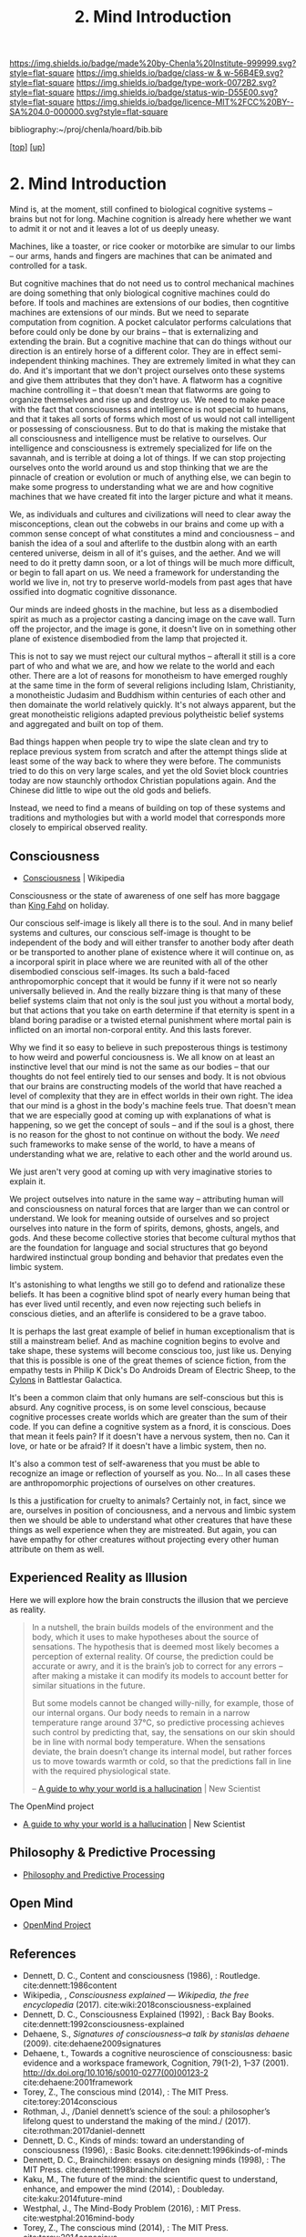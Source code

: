 #   -*- mode: org; fill-column: 60 -*-

#+TITLE: 2. Mind Introduction
#+STARTUP: showall
#+TOC: headlines 4
#+PROPERTY: filename
#+LINK: pdf   pdfview:~/proj/chenla/hoard/lib/

[[https://img.shields.io/badge/made%20by-Chenla%20Institute-999999.svg?style=flat-square]] 
[[https://img.shields.io/badge/class-w & w-56B4E9.svg?style=flat-square]]
[[https://img.shields.io/badge/type-work-0072B2.svg?style=flat-square]]
[[https://img.shields.io/badge/status-wip-D55E00.svg?style=flat-square]]
[[https://img.shields.io/badge/licence-MIT%2FCC%20BY--SA%204.0-000000.svg?style=flat-square]]

bibliography:~/proj/chenla/hoard/bib.bib

[[[../../index.org][top]]] [[[../index.org][up]]]

* 2. Mind Introduction
  :PROPERTIES:
  :CUSTOM_ID: 
  :Name:      /home/deerpig/proj/chenla/warp/01/02/intro.org
  :Created:   2018-05-31T12:55@Prek Leap (11.642600N-104.919210W)
  :ID:        ac1bc4cb-fc9f-4c52-ad6f-aee2e41b3c02
  :VER:       581018182.386572708
  :GEO:       48P-491193-1287029-15
  :BXID:      proj:DUS3-4630
  :Class:     primer
  :Type:      work
  :Status:    wip
  :Licence:   MIT/CC BY-SA 4.0
  :END:

Mind is, at the moment, still confined to biological
cognitive systems -- brains but not for long.  Machine
cognition is already here whether we want to admit it or not
and it leaves a lot of us deeply uneasy.

Machines, like a toaster, or rice cooker or motorbike are
simular to our limbs -- our arms, hands and fingers are
machines that can be animated and controlled for a task.

But cognitive machines that do not need us to control
mechanical machines are doing something that only biological
cognitive machines could do before.  If tools and machines
are extensions of our bodies, then cogntitive machines are
extensions of our minds.  But we need to separate
computation from cognition.  A pocket calculator performs
calculations that before could only be done by our brains --
that is externalizing and extending the brain.  But a
cognitive machine that can do things without our direction
is an entirely horse of a different color.  They are in
effect semi-independent thinking machines.  They are
extremely limited in what they can do.  And it's important
that we don't project ourselves onto these systems and give
them attributes that they don't have.  A flatworm has a
cognitive machine controlling it -- that doesn't mean that
flatworms are going to organize themselves and rise up and
destroy us.  We need to make peace with the fact that
consciousness and intelligence is not special to humans, and
that it takes all sorts of forms which most of us would not
call intelligent or possessing of consciousness.  But to do
that is making the mistake that all consciousness and
intelligence must be relative to ourselves.  Our
intelligence and consciousness is extremely specialized for
life on the savannah, and is terrible at doing a lot of
things.  If we can stop projecting ourselves onto the world
around us and stop thinking that we are the pinnacle of
creation or evolution or much of anything else, we can begin
to make some progress to understanding what we are and how
cognitive machines that we have created fit into the larger
picture and what it means.

We, as individuals and cultures and civilizations will need
to clear away the misconceptions, clean out the cobwebs in
our brains and come up with a common sense concept of what
constitutes a mind and conciousness -- and banish the idea
of a soul and afterlife to the dustbin along with an earth
centered universe, deism in all of it's guises, and the
aether.  And we will need to do it pretty damn soon, or a
lot of things will be much more difficult, or begin to fall
apart on us.  We need a framework for understanding the
world we live in, not try to preserve world-models from past
ages that have ossified into dogmatic cognitive dissonance.

Our minds are indeed ghosts in the machine, but
less as a disembodied spirit as much as a projector casting
a dancing image on the cave wall.  Turn off the projector,
and the image is gone, it doesn't live on in something other
plane of existence disembodied from the lamp that projected
it.

This is not to say we must reject our cultural mythos --
afterall it still is a core part of who and what we are, and
how we relate to the world and each other.  There are a lot
of reasons for monotheism to have emerged roughly at the
same time in the form of several religions including Islam,
Christianity, a monotheistic Judasim and Buddhism within
centuries of each other and then domainate the world
relatively quickly.  It's not always apparent, but the great
monotheistic religions adapted previous polytheistic belief
systems and aggregated and built on top of them.

Bad things happen when people try to wipe the slate clean
and try to replace previous system from scratch and after
the attempt things slide at least some of the way back to
where they were before.  The communists tried to do this on
very large scales, and yet the old Soviet block countries
today are now staunchly orthodox Christian populations
again.  And the Chinese did little to wipe out the old gods
and beliefs.

Instead, we need to find a means of building on top of these
systems and traditions and mythologies but with a world
model that corresponds more closely to empirical observed
reality.

** Consciousness

 - [[https://en.wikipedia.org/wiki/Consciousness][Consciousness]] | Wikipedia

Consciousness or the state of awareness of one self has more
baggage than [[https://en.wikipedia.org/wiki/Fahd_of_Saudi_Arabia][King Fahd]] on holiday.

Our conscious self-image is likely all there is to the soul.
And in many belief systems and cultures, our conscious
self-image is thought to be independent of the body and will
either transfer to another body after death or be
transported to another plane of existence where it will
continue on, as a incorporal spirit in place where we are
reunited with all of the other disembodied conscious
self-images.  Its such a bald-faced anthropomorphic concept
that it would be funny if it were not so nearly universally
believed in.  And the really bizzare thing is that many of
these belief systems claim that not only is the soul just
you without a mortal body, but that actions that you take on
earth determine if that eternity is spent in a bland boring
paradise or a twisted eternal punishment where mortal pain
is inflicted on an imortal non-corporal entity.  And this
lasts forever.

Why we find it so easy to believe in such preposterous
things is testimony to how weird and powerful conciousness
is.  We all know on at least an instinctive level that our
mind is not the same as our bodies -- that our thoughts do
not feel entirely tied to our senses and body.  It is not
obvious that our brains are constructing models of the world
that have reached a level of complexity that they are in
effect worlds in their own right.  The idea that our mind is
a ghost in the body's machine feels true.  That doesn't mean
that we are especially good at coming up with explanations
of what is happening, so we get the concept of souls -- and
if the soul is a ghost, there is no reason for the ghost to
not continue on without the body.  We /need/ such frameworks
to make sense of the world, to have a means of understanding
what we are, relative to each other and the world around us.

We just aren't very good at coming up with very imaginative
stories to explain it.

We project outselves into nature in the same way --
attributing human will and consciousness on natural forces
that are larger than we can control or understand.  We look
for meaning outside of ourselves and so project ourselves
into nature in the form of spirits, demons, ghosts, angels,
and gods.  And these become collective stories that become
cultural mythos that are the foundation for language and
social structures that go beyond hardwired instinctual group
bonding and behavior that predates even the limbic system.

It's astonishing to what lengths we still go to defend and
rationalize these beliefs.  It has been a cognitive blind
spot of nearly every human being that has ever lived until
recently, and even now rejecting such beliefs in conscious
dieties, and an afterlife is considered to be a grave taboo.

It is perhaps the last great example of belief in human
exceptionalism that is still a mainstream belief.  And as
machine cognition begins to evolve and take shape, these
systems will become conscious too, just like us.  Denying
that this is possible is one of the great themes of science
fiction, from the empathy tests in Philip K Dick's Do
Androids Dream of Electric Sheep, to the [[https://en.wikipedia.org/wiki/Cylon_(1978)][Cylons]] in
Battlestar Galactica.

It's been a common claim that only humans are self-conscious
but this is absurd.  Any cognitive process, is on some level
conscious, because cognitive processes create worlds which
are greater than the sum of their code.  If you can define a
cognitive system as a fnord, it is conscious.  Does that
mean it feels pain?  If it doesn't have a nervous system,
then no.  Can it love, or hate or be afraid?  If it doesn't
have a limbic system, then no.

It's also a common test of self-awareness that you must be
able to recognize an image or reflection of yourself as
you.  No...  In all cases these are anthropomorphic
projections of ourselves on other creatures.

Is this a justification for cruelty to animals?  Certainly
not, in fact, since we are, ourselves in position of
conciousness, and a nervous and limbic system then we should
be able to understand what other creatures that have these
things as well experience when they are mistreated.  But
again, you can have empathy for other creatures without
projecting every other human attribute on them as well.



** Experienced Reality as Illusion

Here we will explore how the brain constructs the illusion that we
percieve as reality.

#+begin_quote
In a nutshell, the brain builds models of the environment and the
body, which it uses to make hypotheses about the source of
sensations. The hypothesis that is deemed most likely becomes a
perception of external reality. Of course, the prediction could be
accurate or awry, and it is the brain’s job to correct for any errors
– after making a mistake it can modify its models to account better
for similar situations in the future.

But some models cannot be changed willy-nilly, for example, those of
our internal organs. Our body needs to remain in a narrow temperature
range around 37°C, so predictive processing achieves such control by
predicting that, say, the sensations on our skin should be in line
with normal body temperature. When the sensations deviate, the brain
doesn’t change its internal model, but rather forces us to move
towards warmth or cold, so that the predictions fall in line with the
required physiological state.

-- [[https://www.newscientist.com/article/2128725-a-guide-to-why-your-world-is-a-hallucination/][A guide to why your world is a hallucination]] | New Scientist
#+end_quote


The OpenMind project 


  - [[https://www.newscientist.com/article/2128725-a-guide-to-why-your-world-is-a-hallucination/][A guide to why your world is a hallucination]] | New Scientist


** Philosophy & Predictive Processing

  - [[http://predictive-mind.net/][Philosophy and Predictive Processing]] 

** Open Mind

  - [[http://open-mind.net/][OpenMind Project]]


** References


  - Dennett, D. C., Content and consciousness (1986), :
    Routledge.
    cite:dennett:1986content
  - Wikipedia, , /Consciousness explained --- Wikipedia, the
    free encyclopedia/ (2017).
    cite:wiki:2018consciousness-explained
  - Dennett, D. C., Consciousness Explained (1992), : Back
    Bay Books.
    cite:dennett:1992consciousness-explained
  - Dehaene, S., /Signatures of consciousness--a talk by
    stanislas dehaene/ (2009).
    cite:dehaene2009signatures
  - Dehaene, t., Towards a cognitive neuroscience of
    consciousness: basic evidence and a workspace framework,
    Cognition, 79(1-2), 1–37 (2001).
    http://dx.doi.org/10.1016/s0010-0277(00)00123-2
    cite:dehaene:2001framework
  - Torey, Z., The conscious mind (2014), : The MIT Press.
    cite:torey:2014conscious 
  - Rothman, J., /Daniel dennett’s science of the soul: a
    philosopher’s lifelong quest to understand the making of
    the mind./ (2017).
    cite:rothman:2017daniel-dennett
  - Dennett, D. C., Kinds of minds: toward an understanding
    of consciousness (1996), : Basic Books.
    cite:dennett:1996kinds-of-minds
  - Dennett, D. C., Brainchildren: essays on designing minds
    (1998), : The MIT Press.
    cite:dennett:1998brainchildren
  - Kaku, M., The future of the mind: the scientific quest
    to understand, enhance, and empower the mind (2014), :
    Doubleday.
    cite:kaku:2014future-mind
  - Westphal, J., The Mind-Body Problem (2016), : MIT Press. 
    cite:westphal:2016mind-body
  - Torey, Z., The conscious mind (2014), : The MIT Press.  
    cite:torey:2014conscious
  - Bateson, G., Mind and nature (1979), : E. P. Dutton.
    cite:bateson:1979mind
